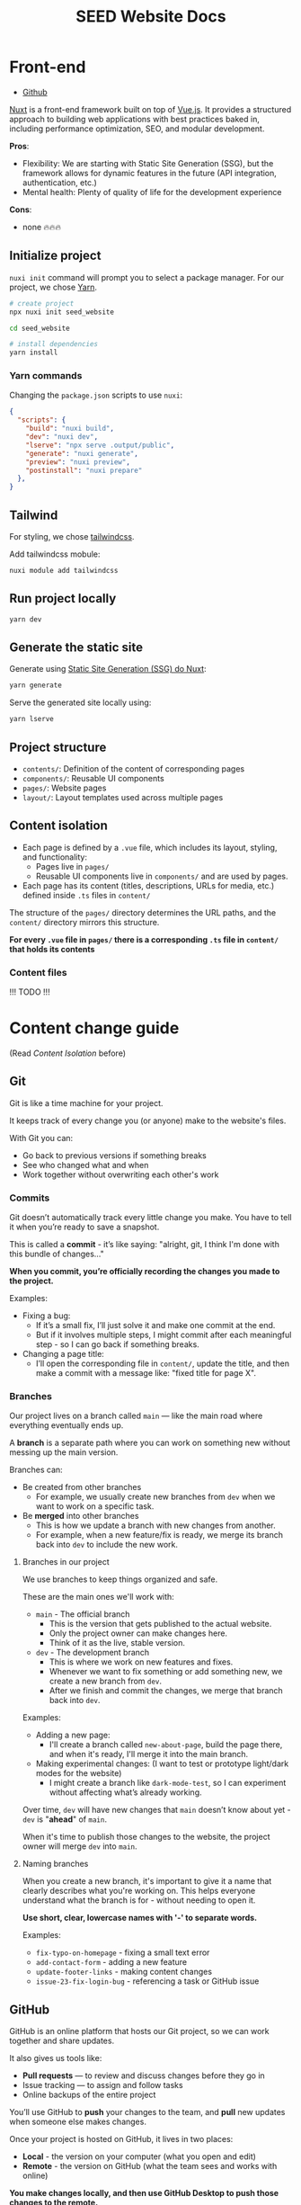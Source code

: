 #+title: SEED Website Docs

* Front-end
+ [[https://github.com/NasreddinHodja/seed-website][Github]]

[[https://nuxt.com/][Nuxt]] is a front-end framework built on top of [[https://vuejs.org/][Vue.js]]. It provides a structured approach to building web applications with best practices baked in, including performance optimization, SEO, and modular development.

*Pros*:
+ Flexibility: We are starting with Static Site Generation (SSG), but the framework allows for dynamic features in the future (API integration, authentication, etc.)
+ Mental health: Plenty of quality of life for the development experience

*Cons*:
+ none 🔥🔥🔥

** Initialize project
=nuxi init= command will prompt you to select a package manager. For our project, we chose [[https://yarnpkg.com/][Yarn]].

#+begin_src sh :caption "init"
# create project
npx nuxi init seed_website

cd seed_website

# install dependencies
yarn install
#+end_src

*** Yarn commands
Changing the =package.json= scripts to use =nuxi=:
#+begin_src json :caption "package.json"
{
  "scripts": {
    "build": "nuxi build",
    "dev": "nuxi dev",
    "lserve": "npx serve .output/public",
    "generate": "nuxi generate",
    "preview": "nuxi preview",
    "postinstall": "nuxi prepare"
  },
}
#+end_src

** Tailwind
For styling, we chose [[https://tailwindcss.com/][tailwindcss]].

Add tailwindcss mobule:
#+begin_src sh :caption "tailwind dependency"
nuxi module add tailwindcss
#+end_src

** Run project locally
#+begin_src sh :caption "run project"
yarn dev
#+end_src

** Generate the static site
Generate using [[https://nuxt.com/docs/api/commands/generate][Static Site Generation (SSG) do Nuxt]]:
#+begin_src sh :caption "generate project"
yarn generate
#+end_src

Serve the generated site locally using:
#+begin_src sh :caption "serve generated project"
yarn lserve
#+end_src

** Project structure
+ =contents/=: Definition of the content of corresponding pages
+ =components/=: Reusable UI components
+ =pages/=: Website pages
+ =layout/=: Layout templates used across multiple pages

** Content isolation
+ Each page is defined by a =.vue= file, which includes its layout, styling, and functionality:
  - Pages live in =pages/=
  - Reusable UI components live in =components/= and are used by pages.
+ Each page has its content (titles, descriptions, URLs for media, etc.) defined inside =.ts= files in =content/=

The structure of the =pages/= directory determines the URL paths, and the =content/= directory mirrors this structure.

*For every =.vue= file in =pages/= there is a corresponding =.ts= file in =content/= that holds its contents*

*** Content files
!!! TODO !!!

* Content change guide
(Read [[* Content Isolation][Content Isolation]] before)

** Git
Git is like a time machine for your project.

It keeps track of every change you (or anyone) make to the website's files.

With Git you can:
+ Go back to previous versions if something breaks
+ See who changed what and when
+ Work together without overwriting each other's work

*** Commits
Git doesn’t automatically track every little change you make.
You have to tell it when you’re ready to save a snapshot.

This is called a *commit* - it’s like saying: "alright, git, I think I'm done with this bundle of changes..."

*When you commit, you’re officially recording the changes you made to the project.*

Examples:
+ Fixing a bug:
  - If it’s a small fix, I’ll just solve it and make one commit at the end.
  - But if it involves multiple steps, I might commit after each meaningful step - so I can go back if something breaks.
+ Changing a page title:
  - I’ll open the corresponding file in =content/=, update the title, and then make a commit with a message like: "fixed title for page X".

*** Branches
Our project lives on a branch called =main= — like the main road where everything eventually ends up.

A *branch* is a separate path where you can work on something new without messing up the main version.

Branches can:
+ Be created from other branches
  - For example, we usually create new branches from =dev= when we want to work on a specific task.
+ Be *merged* into other branches
  - This is how we update a branch with new changes from another.
  - For example, when a new feature/fix is ready, we merge its branch back into =dev= to include the new work.

**** Branches in our project
We use branches to keep things organized and safe.

These are the main ones we'll work with:
+ =main= - The official branch
  - This is the version that gets published to the actual website.
  - Only the project owner can make changes here.
  - Think of it as the live, stable version.
+ =dev= - The development branch
  - This is where we work on new features and fixes.
  - Whenever we want to fix something or add something new, we create a new branch from =dev=.
  - After we finish and commit the changes, we merge that branch back into =dev=.

Examples:
+ Adding a new page:
  - I'll create a branch called =new-about-page=, build the page there, and when it's ready, I'll merge it into the main branch.
+ Making experimental changes: (I want to test or prototype light/dark modes for the website)
  - I might create a branch like =dark-mode-test=, so I can experiment without affecting what’s already working.

Over time, =dev= will have new changes that =main= doesn’t know about yet - =dev= is "*ahead*" of =main=.

When it's time to publish those changes to the website, the project owner will merge =dev= into =main=.

**** Naming branches
When you create a new branch, it's important to give it a name that clearly describes what you're working on.
This helps everyone understand what the branch is for - without needing to open it.

*Use short, clear, lowercase names with '-' to separate words.*

Examples:
+ =fix-typo-on-homepage= - fixing a small text error
+ =add-contact-form= - adding a new feature
+ =update-footer-links= - making content changes
+ =issue-23-fix-login-bug= - referencing a task or GitHub issue


** GitHub
GitHub is an online platform that hosts our Git project, so we can work together and share updates.

It also gives us tools like:
+ *Pull requests* — to review and discuss changes before they go in
+ Issue tracking — to assign and follow tasks
+ Online backups of the entire project

You’ll use GitHub to *push* your changes to the team, and *pull* new updates when someone else makes changes.

Once your project is hosted on GitHub, it lives in two places:
+ *Local* - the version on your computer (what you open and edit)
+ *Remote* - the version on GitHub (what the team sees and works with online)

*You make changes locally, and then use GitHub Desktop to push those changes to the remote.*

*If someone else makes changes, you pull from the remote to update your local copy.*

Think of it like working on a shared Google Doc — except each person has their own offline copy, and you sync with GitHub to stay up to date.

*** Pull requets
A *pull request* (PR) is a request to merge a branch to another.
It is a safety step so that people can review the changes before updating important branches.

- It's a safety step - instead of merging directly, you ask for the changes to be reviewed first
- This helps catch mistakes and makes sure everything looks good before updating important branches like =dev= or =main=
- On GitHub, you’ll create a pull request when you’re done with your work and ready to bring your branch back into =dev=

** GitHub Desktop
GitHub Desktop is a visual app that makes using Git easy - no terminal needed.

*It's is a GUI client for Git.*

With it, you can:
+ Open the project
+ See which files you’ve changed
+ Write a commit message
+ Push your changes to GitHub
+ Pull new updates from others

** Making a change to the project
1. *Pull from remote*:
  - Make sure your local project is up to date with the latest changes
2. *Create a branch*:
  - Create a branch from =dev= and give it a clear, descriptive name based on what you're working on.
3. *Make your changes*:
  - Edit the files you need — usually in the content/ folder for text and content updates.
4. *Commit your changes*
  - Once the issue seems solved, commit with a short, clear message explaining what you did.
5. *Push to remote*
  - Send your branch (and commits) to GitHub. This will create the branch on the remote project.
6. *Open a pull request*
  - On GitHub, create a pull request from your branch into dev, so others can review and merge your work.

* Back-end
** Cloudflare R2 Object Storage
We will be using [[https://www.cloudflare.com/][Cloudflare]] to store public media and documents.

*** Cloudflare Worker
+ [[https://github.com/NasreddinHodja/seed-r2-worker][Github]]

Little friend that will be serving our files through public URL.

We will use: =https://seed-r2-worker.seedworker.workers.dev/<BUCKET_NAME>/<FILE_NAME>=

**** Init
#+begin_src sh :caption "init"
npm create cloudflare@latest -- seed-r2-worker
cd seed-r2-worker
#+end_src

For setup, select the following options:
1. For "What would you like to start with?", choose "Hello World example".
2. For "Which template would you like to use?", choose "Worker only".
3. For "Which language do you want to use?", choose "JavaScript".
4. For "Do you want to use git for version control?", choose "Yes".
5. For "Do you want to deploy your application?", choose "No (we will be making some changes before deploying)".

**** Create bucket
#+begin_src sh :caption "create bucket"
npx wrangler r2 bucket create <YOUR_BUCKET_NAME>
#+end_src

**** Bind bucket to worker
#+begin_src sh :caption "wrangler.jsonc"
{
  "r2_buckets": [
    {
      "binding": "MY_BUCKET",
      "bucket_name": "<YOUR_BUCKET_NAME>"
    }
  ]
}
#+end_src

**** Simple worker
#+begin_src javascript :caption "worker"
export default {
    async fetch(request, env) {
        const url = new URL(request.url);
        const key = url.pathname.slice(1);

        switch (request.method) {
            // case 'PUT':
            //          await env.MY_BUCKET.put(key, request.body);
            //          return new Response(`Put ${key} successfully!`);
            case 'GET':
                const object = await env.MY_BUCKET.get(key);

                if (object === null) {
                    return new Response('Object Not Found', { status: 404 });
                }

                const headers = new Headers();
                object.writeHttpMetadata(headers);
                headers.set('etag', object.httpEtag);

                return new Response(object.body, {
                    headers,
                });
            // case 'DELETE':
            //          await env.MY_BUCKET.delete(key);
            //          return new Response('Deleted!');

            default:
                return new Response('Method Not Allowed', {
                    status: 405,
                    headers: {
                        Allow: 'GET',
                    },
                });
        }
    },
};
#+end_src

We can test locally with:
#+begin_src sh :caption "test locally"
npx wrangler dev
#+end_src

And deploy:
#+begin_src sh :caption "deploy worker"
npx wrangler deploy
#+end_src
